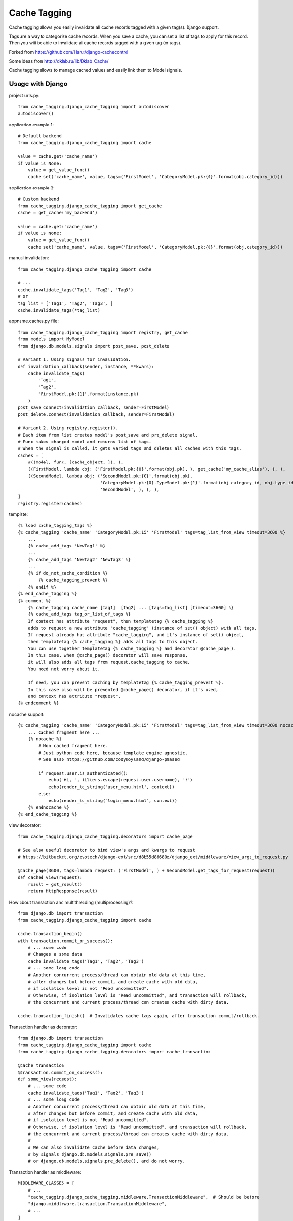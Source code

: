 ==============
Cache Tagging
==============

Cache tagging allows you easily invalidate all cache records tagged with a given tag(s). Django support.

Tags are a way to categorize cache records.
When you save a cache, you can set a list of tags to apply for this record.
Then you will be able to invalidate all cache records tagged with a given tag (or tags).

Forked from https://github.com/Harut/django-cachecontrol

Some ideas from http://dklab.ru/lib/Dklab_Cache/

Cache tagging allows to manage cached values and easily link them to Model signals.

Usage with Django
==================

project urls.py::

    from cache_tagging.django_cache_tagging import autodiscover
    autodiscover()

application example 1::

    # Default backend
    from cache_tagging.django_cache_tagging import cache

    value = cache.get('cache_name')
    if value is None:
        value = get_value_func()
        cache.set('cache_name', value, tags=('FirstModel', 'CategoryModel.pk:{0}'.format(obj.category_id)))

application example 2::

    # Custom backend
    from cache_tagging.django_cache_tagging import get_cache
    cache = get_cache('my_backend')

    value = cache.get('cache_name')
    if value is None:
        value = get_value_func()
        cache.set('cache_name', value, tags=('FirstModel', 'CategoryModel.pk:{0}'.format(obj.category_id)))

manual invalidation::

    from cache_tagging.django_cache_tagging import cache
    
    # ...
    cache.invalidate_tags('Tag1', 'Tag2', 'Tag3')
    # or
    tag_list = ['Tag1', 'Tag2', 'Tag3', ]
    cache.invalidate_tags(*tag_list)

appname.caches.py file::

    from cache_tagging.django_cache_tagging import registry, get_cache
    from models import MyModel
    from django.db.models.signals import post_save, post_delete

    # Variant 1. Using signals for invalidation.
    def invalidation_callback(sender, instance, **kwars):
        cache.invalidate_tags(
            'Tag1',
            'Tag2',
            'FirstModel.pk:{1}'.format(instance.pk)
        )
    post_save.connect(invalidation_callback, sender=FirstModel)
    post_delete.connect(invalidation_callback, sender=FirstModel)
    
    # Variant 2. Using registry.register().
    # Each item from list creates model's post_save and pre_delete signal.
    # Func takes changed model and returns list of tags.
    # When the signal is called, it gets varied tags and deletes all caches with this tags.
    caches = [
        #((model, func, [cache_object, ]), ),
        ((FirstModel, lambda obj: ('FirstModel.pk:{0}'.format(obj.pk), ), get_cache('my_cache_alias'), ), ),
        ((SecondModel, lambda obj: ('SecondModel.pk:{0}'.format(obj.pk),
                                    'CategoryModel.pk:{0}.TypeModel.pk:{1}'.format(obj.category_id, obj.type_id),
                                    'SecondModel', ), ), ),
    ]
    registry.register(caches)

template::

    {% load cache_tagging_tags %}
    {% cache_tagging 'cache_name' 'CategoryModel.pk:15' 'FirstModel' tags=tag_list_from_view timeout=3600 %}
        ...
        {% cache_add_tags 'NewTag1' %}
        ...
        {% cache_add_tags 'NewTag2' 'NewTag3' %}
        ...
        {% if do_not_cache_condition %}
            {% cache_tagging_prevent %}
        {% endif %}
    {% end_cache_tagging %}
    {% comment %}
        {% cache_tagging cache_name [tag1]  [tag2] ... [tags=tag_list] [timeout=3600] %}
        {% cache_add_tags tag_or_list_of_tags %}
        If context has attribute "request", then templatetag {% cache_tagging %}
        adds to request a new attribute "cache_tagging" (instance of set() object) with all tags.
        If request already has attribute "cache_tagging", and it's instance of set() object,
        then templatetag {% cache_tagging %} adds all tags to this object.
        You can use together templatetag {% cache_tagging %} and decorator @cache_page().
        In this case, when @cache_page() decorator will save response,
        it will also adds all tags from request.cache_tagging to cache.
        You need not worry about it.

        If need, you can prevent caching by templatetag {% cache_tagging_prevent %}.
        In this case also will be prevented @cache_page() decorator, if it's used,
        and context has attribute "request".
    {% endcomment %}

nocache support::

    {% cache_tagging 'cache_name' 'CategoryModel.pk:15' 'FirstModel' tags=tag_list_from_view timeout=3600 nocache=1 %}
        ... Cached fragment here ...
        {% nocache %}
            # Non cached fragment here.
            # Just python code here, because template engine agnostic.
            # See also https://github.com/codysoyland/django-phased

            if request.user.is_authenticated():
                echo('Hi, ', filters.escape(request.user.username), '!')
                echo(render_to_string('user_menu.html', context))
            else:
                echo(render_to_string('login_menu.html', context))
        {% endnocache %}
    {% end_cache_tagging %}

view decorator::

    from cache_tagging.django_cache_tagging.decorators import cache_page

    # See also useful decorator to bind view's args and kwargs to request
    # https://bitbucket.org/evotech/django-ext/src/d8b55d86680e/django_ext/middleware/view_args_to_request.py

    @cache_page(3600, tags=lambda request: ('FirstModel', ) + SecondModel.get_tags_for_request(request))
    def cached_view(request):
        result = get_result()
        return HttpResponse(result)

How about transaction and multithreading (multiprocessing)?::

    from django.db import transaction
    from cache_tagging.django_cache_tagging import cache

    cache.transaction_begin()
    with transaction.commit_on_success():
        # ... some code
        # Changes a some data
        cache.invalidate_tags('Tag1', 'Tag2', 'Tag3')
        # ... some long code
        # Another concurrent process/thread can obtain old data at this time,
        # after changes but before commit, and create cache with old data,
        # if isolation level is not "Read uncommitted".
        # Otherwise, if isolation level is "Read uncommitted", and transaction will rollback,
        # the concurrent and current process/thread can creates cache with dirty data.

    cache.transaction_finish()  # Invalidates cache tags again, after transaction commit/rollback.

Transaction handler as decorator::

    from django.db import transaction
    from cache_tagging.django_cache_tagging import cache
    from cache_tagging.django_cache_tagging.decorators import cache_transaction

    @cache_transaction
    @transaction.commit_on_success():
    def some_view(request):
        # ... some code
        cache.invalidate_tags('Tag1', 'Tag2', 'Tag3')
        # ... some long code
        # Another concurrent process/thread can obtain old data at this time,
        # after changes but before commit, and create cache with old data,
        # if isolation level is not "Read uncommitted".
        # Otherwise, if isolation level is "Read uncommitted", and transaction will rollback,
        # the concurrent and current process/thread can creates cache with dirty data.
        #
        # We can also invalidate cache before data changes,
        # by signals django.db.models.signals.pre_save()
        # or django.db.models.signals.pre_delete(), and do not worry.

Transaction handler as middleware::

    MIDDLEWARE_CLASSES = [
        # ...
        "cache_tagging.django_cache_tagging.middleware.TransactionMiddleware",  # Should be before
        "django.middleware.transaction.TransactionMiddleware",
        # ...
    ]
